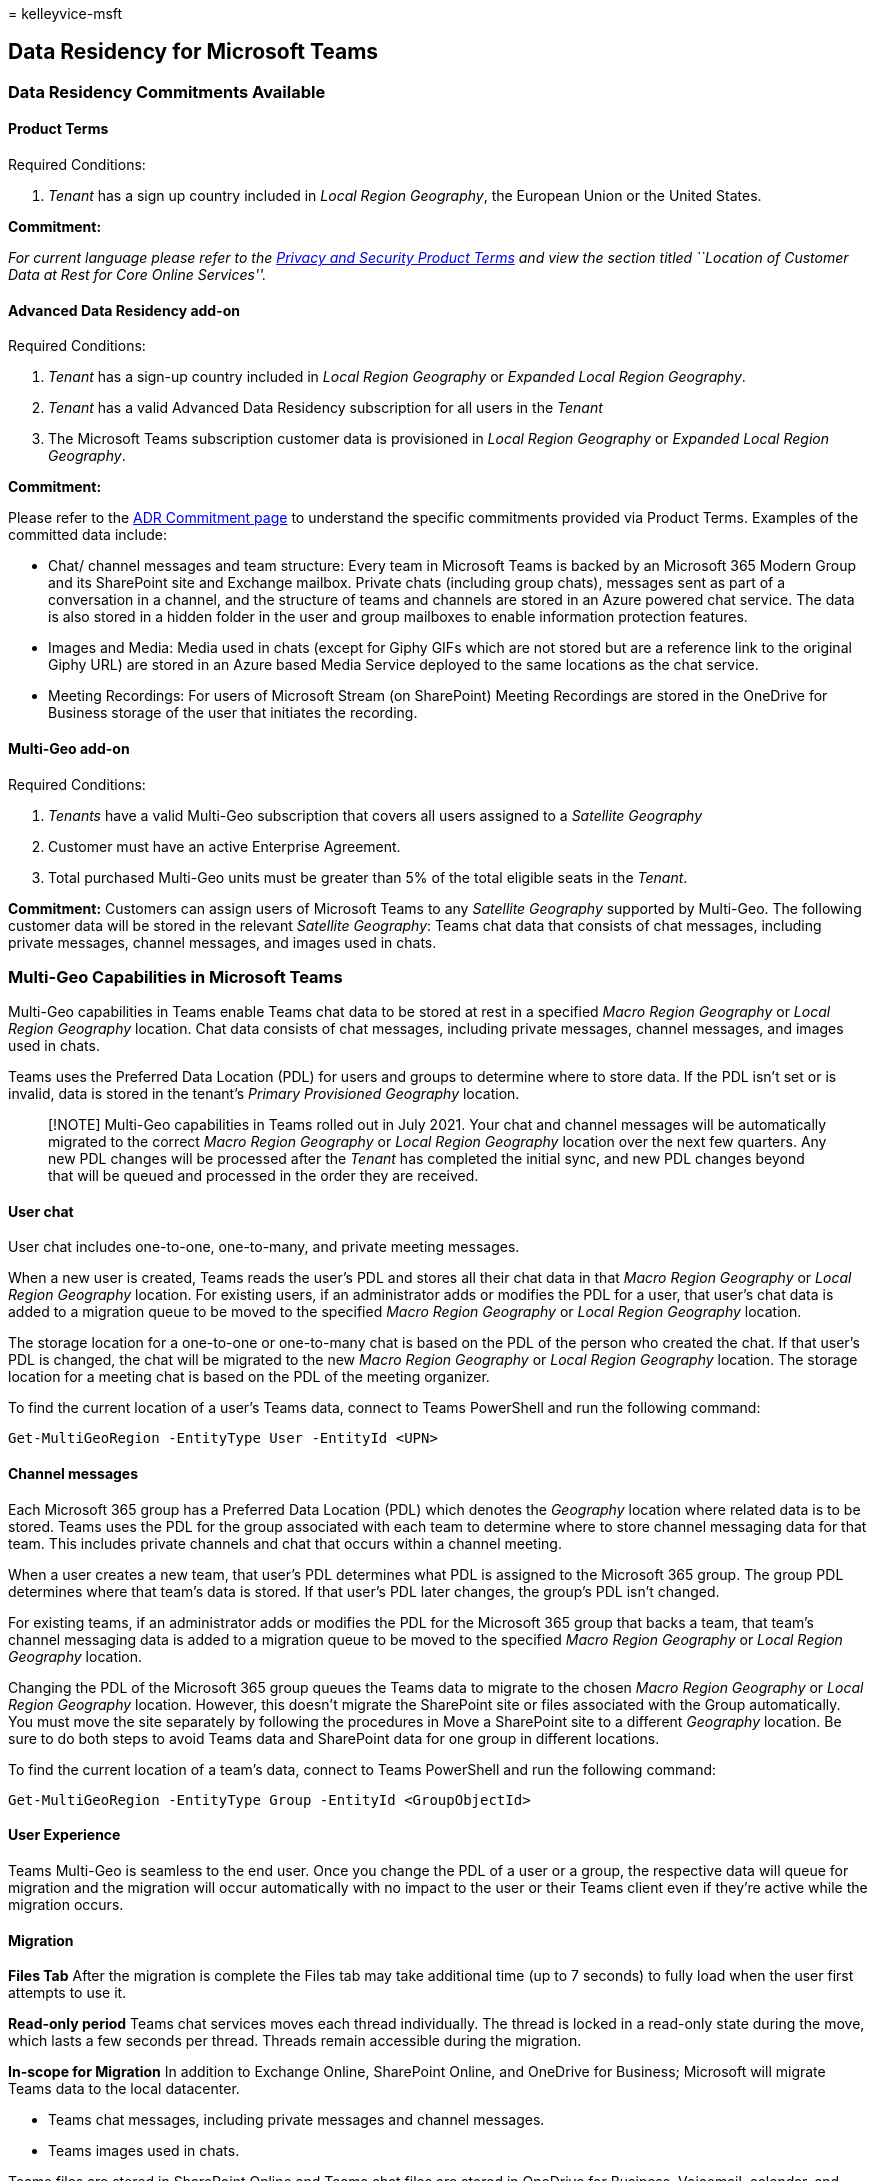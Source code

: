 = 
kelleyvice-msft

== Data Residency for Microsoft Teams

=== Data Residency Commitments Available

==== Product Terms

Required Conditions:

[arabic]
. _Tenant_ has a sign up country included in _Local Region Geography_,
the European Union or the United States.

*Commitment:*

_For current language please refer to the
https://www.microsoft.com/licensing/terms/product/PrivacyandSecurityTerms/all[Privacy
and Security Product Terms] and view the section titled ``Location of
Customer Data at Rest for Core Online Services''._

==== Advanced Data Residency add-on

Required Conditions:

[arabic]
. _Tenant_ has a sign-up country included in _Local Region Geography_ or
_Expanded Local Region Geography_.
. _Tenant_ has a valid Advanced Data Residency subscription for all
users in the _Tenant_
. The Microsoft Teams subscription customer data is provisioned in
_Local Region Geography_ or _Expanded Local Region Geography_.

*Commitment:*

Please refer to the link:m365-dr-commitments.md#microsoft-teams[ADR
Commitment page] to understand the specific commitments provided via
Product Terms. Examples of the committed data include:

* Chat/ channel messages and team structure: Every team in Microsoft
Teams is backed by an Microsoft 365 Modern Group and its SharePoint site
and Exchange mailbox. Private chats (including group chats), messages
sent as part of a conversation in a channel, and the structure of teams
and channels are stored in an Azure powered chat service. The data is
also stored in a hidden folder in the user and group mailboxes to enable
information protection features. +
* Images and Media: Media used in chats (except for Giphy GIFs which are
not stored but are a reference link to the original Giphy URL) are
stored in an Azure based Media Service deployed to the same locations as
the chat service.
* Meeting Recordings: For users of Microsoft Stream (on SharePoint)
Meeting Recordings are stored in the OneDrive for Business storage of
the user that initiates the recording.

==== Multi-Geo add-on

Required Conditions:

[arabic]
. _Tenants_ have a valid Multi-Geo subscription that covers all users
assigned to a _Satellite Geography_
. Customer must have an active Enterprise Agreement.
. Total purchased Multi-Geo units must be greater than 5% of the total
eligible seats in the _Tenant_.

*Commitment:* Customers can assign users of Microsoft Teams to any
_Satellite Geography_ supported by Multi-Geo. The following customer
data will be stored in the relevant _Satellite Geography_: Teams chat
data that consists of chat messages, including private messages, channel
messages, and images used in chats.

=== Multi-Geo Capabilities in Microsoft Teams

Multi-Geo capabilities in Teams enable Teams chat data to be stored at
rest in a specified _Macro Region Geography_ or _Local Region Geography_
location. Chat data consists of chat messages, including private
messages, channel messages, and images used in chats.

Teams uses the Preferred Data Location (PDL) for users and groups to
determine where to store data. If the PDL isn’t set or is invalid, data
is stored in the tenant’s _Primary Provisioned Geography_ location.

____
[!NOTE] Multi-Geo capabilities in Teams rolled out in July 2021. Your
chat and channel messages will be automatically migrated to the correct
_Macro Region Geography_ or _Local Region Geography_ location over the
next few quarters. Any new PDL changes will be processed after the
_Tenant_ has completed the initial sync, and new PDL changes beyond that
will be queued and processed in the order they are received.
____

==== User chat

User chat includes one-to-one, one-to-many, and private meeting
messages.

When a new user is created, Teams reads the user’s PDL and stores all
their chat data in that _Macro Region Geography_ or _Local Region
Geography_ location. For existing users, if an administrator adds or
modifies the PDL for a user, that user’s chat data is added to a
migration queue to be moved to the specified _Macro Region Geography_ or
_Local Region Geography_ location.

The storage location for a one-to-one or one-to-many chat is based on
the PDL of the person who created the chat. If that user’s PDL is
changed, the chat will be migrated to the new _Macro Region Geography_
or _Local Region Geography_ location. The storage location for a meeting
chat is based on the PDL of the meeting organizer.

To find the current location of a user’s Teams data, connect to Teams
PowerShell and run the following command:

[source,powershell]
----
Get-MultiGeoRegion -EntityType User -EntityId <UPN>
----

==== Channel messages

Each Microsoft 365 group has a Preferred Data Location (PDL) which
denotes the _Geography_ location where related data is to be stored.
Teams uses the PDL for the group associated with each team to determine
where to store channel messaging data for that team. This includes
private channels and chat that occurs within a channel meeting.

When a user creates a new team, that user’s PDL determines what PDL is
assigned to the Microsoft 365 group. The group PDL determines where that
team’s data is stored. If that user’s PDL later changes, the group’s PDL
isn’t changed.

For existing teams, if an administrator adds or modifies the PDL for the
Microsoft 365 group that backs a team, that team’s channel messaging
data is added to a migration queue to be moved to the specified _Macro
Region Geography_ or _Local Region Geography_ location.

Changing the PDL of the Microsoft 365 group queues the Teams data to
migrate to the chosen _Macro Region Geography_ or _Local Region
Geography_ location. However, this doesn’t migrate the SharePoint site
or files associated with the Group automatically. You must move the site
separately by following the procedures in Move a SharePoint site to a
different _Geography_ location. Be sure to do both steps to avoid Teams
data and SharePoint data for one group in different locations.

To find the current location of a team’s data, connect to Teams
PowerShell and run the following command:

[source,powershell]
----
Get-MultiGeoRegion -EntityType Group -EntityId <GroupObjectId>
----

==== User Experience

Teams Multi-Geo is seamless to the end user. Once you change the PDL of
a user or a group, the respective data will queue for migration and the
migration will occur automatically with no impact to the user or their
Teams client even if they’re active while the migration occurs.

==== Migration

*Files Tab* After the migration is complete the Files tab may take
additional time (up to 7 seconds) to fully load when the user first
attempts to use it.

*Read-only period* Teams chat services moves each thread individually.
The thread is locked in a read-only state during the move, which lasts a
few seconds per thread. Threads remain accessible during the migration.

*In-scope for Migration* In addition to Exchange Online, SharePoint
Online, and OneDrive for Business; Microsoft will migrate Teams data to
the local datacenter.

* Teams chat messages, including private messages and channel messages.
* Teams images used in chats.

Teams files are stored in SharePoint Online and Teams chat files are
stored in OneDrive for Business. Voicemail, calendar, and contacts are
stored in Exchange Online. In many cases, Exchange Online, SharePoint
Online, and OneDrive for Business are already used by the customer in
the local datacenter _Geography_ and are also part of the Microsoft 365
migration program for eligible customer countries.

==== How can I determine customer data location?

You can find the actual data location in _Tenant_ Admin Center. As a
_Tenant_ administrator you can find the actual data location, for
committed data, by navigating to Admin|Settings|Org
Settings|Organization Profile|Data Location.
